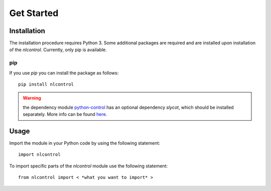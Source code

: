 Get Started
===========

Installation
------------

The installation procedure requires Python 3. Some additional packages are required and are installed upon installation of the `nlcontrol`. Currently, only pip is available.

pip
^^^^
If you use `pip` you can install the package as follows::

    pip install nlcontrol

.. warning:: the dependency module `python-control <https://python-control.readthedocs.io/>`__ has an optional dependency `slycot`, which should be installed separately. More info can be found `here <https://python-control.readthedocs.io/en/0.8.3/intro.html#installation>`__.


Usage
------
Import the module in your Python code by using the following statement::

    import nlcontrol

To import specific parts of the `nlcontrol` module use the following statement::
    
    from nlcontrol import < *what you want to import* >